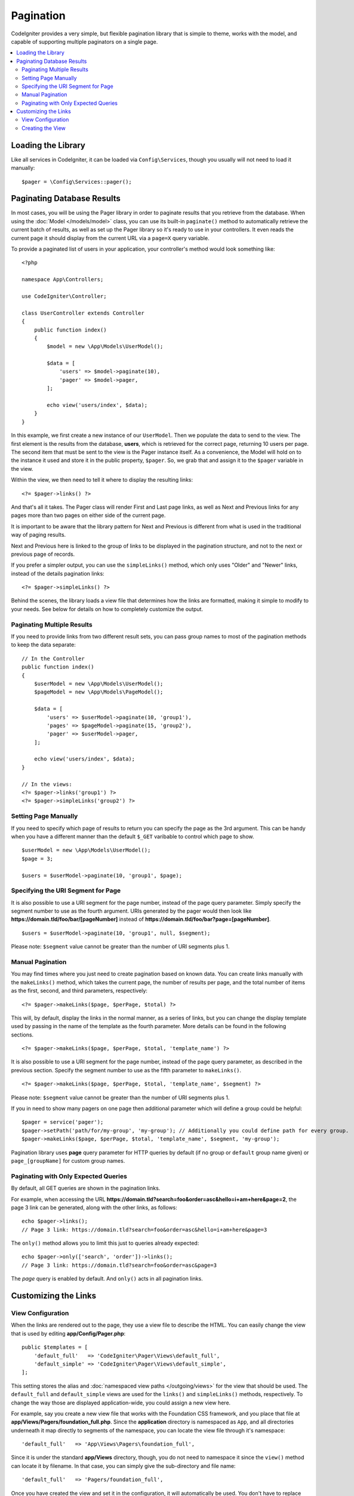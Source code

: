 ##########
Pagination
##########

CodeIgniter provides a very simple, but flexible pagination library that is simple to theme, works with the model,
and capable of supporting multiple paginators on a single page.

.. contents::
    :local:
    :depth: 2

*******************
Loading the Library
*******************

Like all services in CodeIgniter, it can be loaded via ``Config\Services``, though you usually will not need
to load it manually::

    $pager = \Config\Services::pager();

***************************
Paginating Database Results
***************************

In most cases, you will be using the Pager library in order to paginate results that you retrieve from the database.
When using the :doc:`Model </models/model>` class, you can use its built-in ``paginate()`` method to automatically
retrieve the current batch of results, as well as set up the Pager library so it's ready to use in your controllers.
It even reads the current page it should display from the current URL via a ``page=X`` query variable.

To provide a paginated list of users in your application, your controller's method would look something like::

    <?php

    namespace App\Controllers;

    use CodeIgniter\Controller;

    class UserController extends Controller
    {
        public function index()
        {
            $model = new \App\Models\UserModel();

            $data = [
                'users' => $model->paginate(10),
                'pager' => $model->pager,
            ];

            echo view('users/index', $data);
        }
    }

In this example, we first create a new instance of our ``UserModel``. Then we populate the data to send to the view.
The first element is the results from the database, **users**, which is retrieved for the correct page, returning
10 users per page. The second item that must be sent to the view is the Pager instance itself. As a convenience,
the Model will hold on to the instance it used and store it in the public property, ``$pager``. So, we grab
that and assign it to the ``$pager`` variable in the view.

Within the view, we then need to tell it where to display the resulting links::

    <?= $pager->links() ?>

And that's all it takes. The Pager class will render First and Last page links, as well as Next and Previous links
for any pages more than two pages on either side of the current page.

It is important to be aware that the library pattern for Next and Previous is different from what is used in the traditional way of paging results.

Next and Previous here is linked to the group of links to be displayed in the pagination structure, and not to the next or previous page of records.

If you prefer a simpler output, you can use the ``simpleLinks()`` method, which only uses "Older" and "Newer" links,
instead of the details pagination links::

    <?= $pager->simpleLinks() ?>

Behind the scenes, the library loads a view file that determines how the links are formatted, making it simple to
modify to your needs. See below for details on how to completely customize the output.

Paginating Multiple Results
===========================

If you need to provide links from two different result sets, you can pass group names to most of the pagination
methods to keep the data separate::

    // In the Controller
    public function index()
    {
        $userModel = new \App\Models\UserModel();
        $pageModel = new \App\Models\PageModel();

        $data = [
            'users' => $userModel->paginate(10, 'group1'),
            'pages' => $pageModel->paginate(15, 'group2'),
            'pager' => $userModel->pager,
        ];

        echo view('users/index', $data);
    }

    // In the views:
    <?= $pager->links('group1') ?>
    <?= $pager->simpleLinks('group2') ?>

Setting Page Manually
=====================

If you need to specify which page of results to return you can specify the page as the 3rd argument. This can be
handy when you have a different manner than the default ``$_GET`` varibable to control which page to show.

::

     $userModel = new \App\Models\UserModel();
     $page = 3;

     $users = $userModel->paginate(10, 'group1', $page);

Specifying the URI Segment for Page
===================================

It is also possible to use a URI segment for the page number, instead of the page query parameter. Simply specify the
segment number to use as the fourth argument. URIs generated by the pager would then look
like **https://domain.tld/foo/bar/[pageNumber]** instead of **https://domain.tld/foo/bar?page=[pageNumber]**.

::

    $users = $userModel->paginate(10, 'group1', null, $segment);

Please note: ``$segment`` value cannot be greater than the number of URI segments plus 1.

Manual Pagination
=================

You may find times where you just need to create pagination based on known data. You can create links manually
with the ``makeLinks()`` method, which takes the current page, the number of results per page, and
the total number of items as the first, second, and third parameters, respectively::

    <?= $pager->makeLinks($page, $perPage, $total) ?>

This will, by default, display the links in the normal manner, as a series of links, but you can change the display
template used by passing in the name of the template as the fourth parameter. More details can be found in the following
sections.

::

    <?= $pager->makeLinks($page, $perPage, $total, 'template_name') ?>

It is also possible to use a URI segment for the page number, instead of the page query parameter, as described in
the previous section. Specify the segment number to use as the fifth parameter to ``makeLinks()``.

::

    <?= $pager->makeLinks($page, $perPage, $total, 'template_name', $segment) ?>

Please note: ``$segment`` value cannot be greater than the number of URI segments plus 1.

If you in need to show many pagers on one page then additional parameter which will define a group could be helpful::

    $pager = service('pager');
    $pager->setPath('path/for/my-group', 'my-group'); // Additionally you could define path for every group.
    $pager->makeLinks($page, $perPage, $total, 'template_name', $segment, 'my-group');

Pagination library uses **page** query parameter for HTTP queries by default (if no group or ``default`` group name given) or ``page_[groupName]`` for custom group names.

Paginating with Only Expected Queries
=====================================

By default, all GET queries are shown in the pagination links.

For example, when accessing the URL **https://domain.tld?search=foo&order=asc&hello=i+am+here&page=2**, the page 3 link can be generated, along with the other links, as follows::

    echo $pager->links();
    // Page 3 link: https://domain.tld?search=foo&order=asc&hello=i+am+here&page=3

The ``only()`` method allows you to limit this just to queries already expected::

    echo $pager->only(['search', 'order'])->links();
    // Page 3 link: https://domain.tld?search=foo&order=asc&page=3

The *page* query is enabled by default. And ``only()`` acts in all pagination links.

*********************
Customizing the Links
*********************

View Configuration
==================

When the links are rendered out to the page, they use a view file to describe the HTML. You can easily change the view
that is used by editing **app/Config/Pager.php**::

    public $templates = [
        'default_full'   => 'CodeIgniter\Pager\Views\default_full',
        'default_simple' => 'CodeIgniter\Pager\Views\default_simple',
    ];

This setting stores the alias and :doc:`namespaced view paths </outgoing/views>` for the view that
should be used. The ``default_full`` and ``default_simple`` views are used for the ``links()`` and ``simpleLinks()``
methods, respectively. To change the way those are displayed application-wide, you could assign a new view here.

For example, say you create a new view file that works with the Foundation CSS framework, and
you place that file at **app/Views/Pagers/foundation_full.php**. Since the **application** directory is
namespaced as ``App``, and all directories underneath it map directly to segments of the namespace, you can locate
the view file through it's namespace::

    'default_full'   => 'App\Views\Pagers\foundation_full',

Since it is under the standard **app/Views** directory, though, you do not need to namespace it since the
``view()`` method can locate it by filename. In that case, you can simply give the sub-directory and file name::

    'default_full'   => 'Pagers/foundation_full',

Once you have created the view and set it in the configuration, it will automatically be used. You don't have to
replace the existing templates. You can create as many additional templates as you need in the configuration
file. A common situation would be needing different styles for the frontend and the backend of your application.
::

    public $templates = [
        'default_full'   => 'CodeIgniter\Pager\Views\default_full',
        'default_simple' => 'CodeIgniter\Pager\Views\default_simple',
        'front_full'     => 'App\Views\Pagers\foundation_full',
    ];

Once configured, you can specify it as a the last parameter in the ``links()``, ``simpleLinks()``, and ``makeLinks()``
methods::

    <?= $pager->links('group1', 'front_full') ?>
    <?= $pager->simpleLinks('group2', 'front_full') ?>
    <?= $pager->makeLinks($page, $perPage, $total, 'front_full') ?>

Creating the View
=================

When you create a new view, you only need to create the code that is needed for creating the pagination links themselves.
You should not create unnecessary wrapping divs since it might be used in multiple places and you only limit their
usefulness. It is easiest to demonstrate creating a new view by showing you the existing ``default_full`` template::

    <?php $pager->setSurroundCount(2) ?>

    <nav aria-label="Page navigation">
        <ul class="pagination">
        <?php if ($pager->hasPrevious()) : ?>
            <li>
                <a href="<?= $pager->getFirst() ?>" aria-label="<?= lang('Pager.first') ?>">
                    <span aria-hidden="true"><?= lang('Pager.first') ?></span>
                </a>
            </li>
            <li>
                <a href="<?= $pager->getPrevious() ?>" aria-label="<?= lang('Pager.previous') ?>">
                    <span aria-hidden="true"><?= lang('Pager.previous') ?></span>
                </a>
            </li>
        <?php endif ?>

        <?php foreach ($pager->links() as $link): ?>
            <li <?= $link['active'] ? 'class="active"' : '' ?>>
                <a href="<?= $link['uri'] ?>">
                    <?= $link['title'] ?>
                </a>
            </li>
        <?php endforeach ?>

        <?php if ($pager->hasNext()) : ?>
            <li>
                <a href="<?= $pager->getNext() ?>" aria-label="<?= lang('Pager.next') ?>">
                    <span aria-hidden="true"><?= lang('Pager.next') ?></span>
                </a>
            </li>
            <li>
                <a href="<?= $pager->getLast() ?>" aria-label="<?= lang('Pager.last') ?>">
                    <span aria-hidden="true"><?= lang('Pager.last') ?></span>
                </a>
            </li>
        <?php endif ?>
        </ul>
    </nav>

**setSurroundCount()**

In the first line, the ``setSurroundCount()`` method specifies than we want to show two links to either side of
the current page link. The only parameter that it accepts is the number of links to show.

**hasPrevious()** & **hasNext()**

These methods return a boolean true if there are more links that can be displayed on either side of the current page,
based on the value passed to ``setSurroundCount()``. For example, let's say we have 20 pages of data. The current
page is page 3. If the surrounding count is 2, then the following links would show up in the list: 1, 2, 3, 4, and 5.
Since the first link displayed is page one, ``hasPrevious()`` would return **false** since there is no page zero. However,
``hasNext()`` would return **true** since there are 15 additional pages of results after page five.

**getPrevious()** & **getNext()**

These methods return the URL for the previous or next pages of results on either side of the numbered links. See the
previous paragraph for a full explanation.

**getFirst()** & **getLast()**

Much like ``getPrevious()`` and ``getNext()``, these methods return links to the first and last pages in the
result set.

**links()**

Returns an array of data about all of the numbered links. Each link's array contains the uri for the link, the
title, which is just the number, and a boolean that tells whether the link is the current/active link or not::

    $link = [
        'active' => false,
        'uri'    => 'https://example.com/foo?page=2',
        'title'  => 1,
    ];

In the code presented for the standard pagination structure, the methods ``getPrevious()`` and ``getNext()`` are used to obtain the links to the previous and next pagination groups respectively.

If you want to use the pagination structure where prev and next will be links to the previous and next pages based on the current page, just replace the ``getPrevious()`` and ``getNext()`` methods with ``getPreviousPage()`` and ``getNextPage()``, and the methods ``hasPrevious()`` and ``hasNext()`` by ``hasPreviousPage()`` and ``hasNextPage()`` respectively.

See following an example with these changes::

    <nav aria-label="<?= lang('Pager.pageNavigation') ?>">
        <ul class="pagination">
            <?php if ($pager->hasPreviousPage()) : ?>
                <li>
                    <a href="<?= $pager->getFirst() ?>" aria-label="<?= lang('Pager.first') ?>">
                        <span aria-hidden="true"><?= lang('Pager.first') ?></span>
                    </a>
                </li>
                <li>
                    <a href="<?= $pager->getPreviousPage() ?>" aria-label="<?= lang('Pager.previous') ?>">
                        <span aria-hidden="true"><?= lang('Pager.previous') ?></span>
                    </a>
                </li>
            <?php endif ?>

            <?php foreach ($pager->links() as $link): ?>
                <li <?= $link['active'] ? 'class="active"' : '' ?>>
                    <a href="<?= $link['uri'] ?>">
                        <?= $link['title'] ?>
                    </a>
                </li>
            <?php endforeach ?>

            <?php if ($pager->hasNextPage()) : ?>
                <li>
                    <a href="<?= $pager->getNextPage() ?>" aria-label="<?= lang('Pager.next') ?>">
                        <span aria-hidden="true"><?= lang('Pager.next') ?></span>
                    </a>
                </li>
                <li>
                    <a href="<?= $pager->getLast() ?>" aria-label="<?= lang('Pager.last') ?>">
                        <span aria-hidden="true"><?= lang('Pager.last') ?></span>
                    </a>
                </li>
            <?php endif ?>
        </ul>
    </nav>

**hasPreviousPage()** & **hasNextPage()**

This method returns a boolean true if there are links to a page before and after, respectively, the current page being displayed.

Their difference to ``hasPrevious()`` and ``hasNext()`` is that they are based on the current page while ``hasPrevious()`` and ``hasNext()`` are based on the set of links to be displayed before and after the current page based on the value passed in ``setSurroundCount()``.

**getPreviousPage()** & **getNextPage()**

These methods return a URL for the previous and next pages in relation to the current page being displayed, unlike ``getPrevious()`` and ``getNext()`` that return the URL for the previous or next pages of results on either side of the numbered links. See the previous paragraph for a full explanation.

If you want page numbers instead of URLs, you can use the following methods:

**getPreviousPageNumber()** & **getNextPageNumber()**

These methods return the page number for the previous or next pages in relation to the current page being displayed.

**getFirstPageNumber()** & **getLastPageNumber()**

These methods return page numbers to the first and last pages in the
result set.

**getCurrentPageNumber()**

This method returns the page number of the current page.

**getPageCount()**

This method returns total number of pages.

